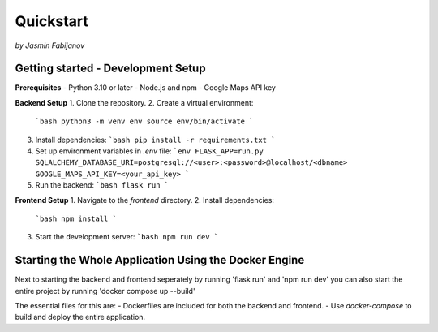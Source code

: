 Quickstart
===========
*by Jasmin Fabijanov*

Getting started - Development Setup
------------------------------------

**Prerequisites**
- Python 3.10 or later
- Node.js and npm
- Google Maps API key

**Backend Setup**
1. Clone the repository.
2. Create a virtual environment:
   ```bash
   python3 -m venv env
   source env/bin/activate
   ```
3. Install dependencies:
   ```bash
   pip install -r requirements.txt
   ```
4. Set up environment variables in `.env` file:
   ```env
   FLASK_APP=run.py
   SQLALCHEMY_DATABASE_URI=postgresql://<user>:<password>@localhost/<dbname>
   GOOGLE_MAPS_API_KEY=<your_api_key>
   ```
5. Run the backend:
   ```bash
   flask run
   ```

**Frontend Setup**
1. Navigate to the `frontend` directory.
2. Install dependencies:
   ```bash
   npm install
   ```
3. Start the development server:
   ```bash
   npm run dev
   ```

Starting the Whole Application Using the Docker Engine
------------------------------------------------------

Next to starting the backend and frontend seperately by running 'flask run' and 'npm run dev' you can also start the entire project by running 'docker compose up --build'

The essential files for this are:
- Dockerfiles are included for both the backend and frontend.
- Use `docker-compose` to build and deploy the entire application.